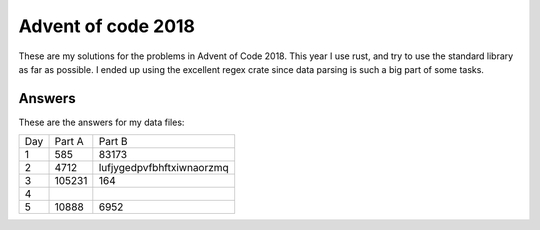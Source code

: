 Advent of code 2018
===================
These are my solutions for the problems in Advent of Code 2018. This year I use
rust, and try to use the standard library as far as possible. I ended up using
the excellent regex crate since data parsing is such a big part of some tasks.


Answers
-------
These are the answers for my data files:

=== ====== ======
Day Part A Part B
--- ------ ------
1   585    83173
2   4712   lufjygedpvfbhftxiwnaorzmq
3   105231 164
4
5   10888  6952
=== ====== ======
